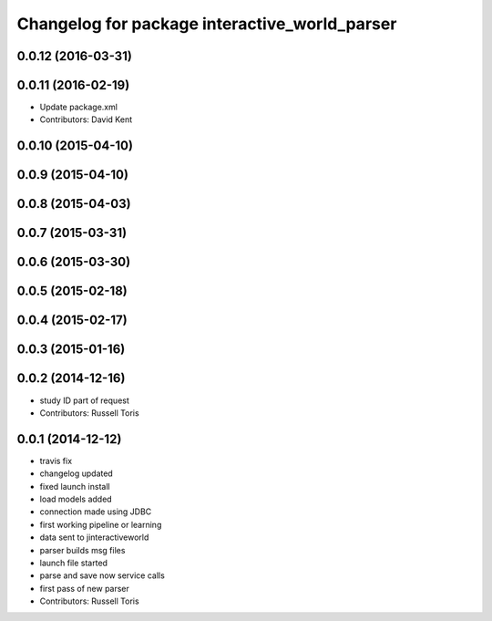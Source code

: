 ^^^^^^^^^^^^^^^^^^^^^^^^^^^^^^^^^^^^^^^^^^^^^^
Changelog for package interactive_world_parser
^^^^^^^^^^^^^^^^^^^^^^^^^^^^^^^^^^^^^^^^^^^^^^

0.0.12 (2016-03-31)
-------------------

0.0.11 (2016-02-19)
-------------------
* Update package.xml
* Contributors: David Kent

0.0.10 (2015-04-10)
-------------------

0.0.9 (2015-04-10)
------------------

0.0.8 (2015-04-03)
------------------

0.0.7 (2015-03-31)
------------------

0.0.6 (2015-03-30)
------------------

0.0.5 (2015-02-18)
------------------

0.0.4 (2015-02-17)
------------------

0.0.3 (2015-01-16)
------------------

0.0.2 (2014-12-16)
------------------
* study ID part of request
* Contributors: Russell Toris

0.0.1 (2014-12-12)
------------------
* travis fix
* changelog updated
* fixed launch install
* load models added
* connection made using JDBC
* first working pipeline or learning
* data sent to jinteractiveworld
* parser builds msg files
* launch file started
* parse and save now service calls
* first pass of new parser
* Contributors: Russell Toris
